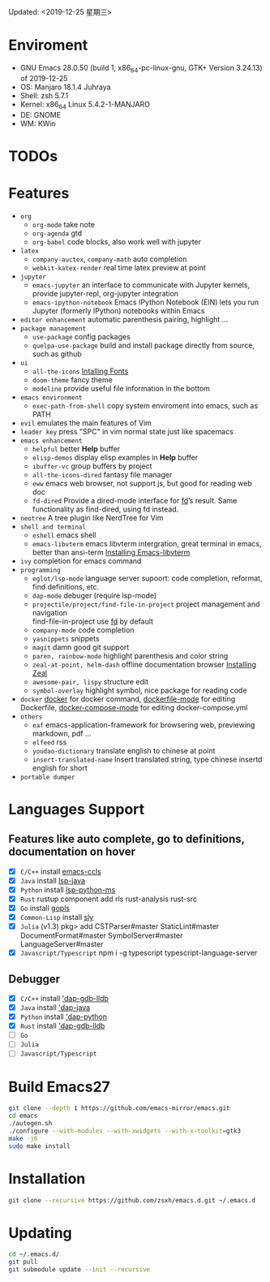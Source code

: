 #+STARTUP: showall
Updated: <2019-12-25 星期三>

* Enviroment
  - GNU Emacs 28.0.50 (build 1, x86_64-pc-linux-gnu, GTK+ Version 3.24.13) of 2019-12-25
  - OS: Manjaro 18.1.4 Juhraya
  - Shell: zsh 5.7.1
  - Kernel: x86_64 Linux 5.4.2-1-MANJARO
  - DE: GNOME
  - WM: KWin

* TODOs

* Features
  - =org=
    - =org-mode=
      take note
    - =org-agenda=
      gtd
    - =org-babel=
      code blocks, also work well with jupyter
  - =latex=
    - =company-auctex=, =company-math=
      auto completion
    - =webkit-katex-render=
      real time latex preview at point
  - =jupyter=
    - =emacs-jupyter=
      an interface to communicate with Jupyter kernels, provide jupyter-repl, org-jupyter integration
    - =emacs-ipython-notebook=
      Emacs IPython Notebook (EIN) lets you run Jupyter (formerly IPython) notebooks within Emacs
  - =editor enhancement=
    automatic parenthesis pairing, highlight ...
  - =package management=
    - =use-package=
      config packages
    - =quelpa-use-package=
      build and install package directly from source, such as github
  - =ui=
    - =all-the-icons=
      [[https://github.com/domtronn/all-the-icons.el#installing-fonts][Intalling Fonts]]
    - =doom-theme=
      fancy theme
    - =modeline=
      provide useful file information in the bottom
  - =emacs environment=
    - =exec-path-from-shell=
      copy system enviroment into emacs, such as PATH
  - =evil=
      emulates the main features of Vim
  - =leader key=
      press "SPC" in vim normal state just like spacemacs
  - =emacs enhancement=
    - =helpful=
      better *Help* buffer
    - =elisp-demos=
      display elisp examples in *Help* buffer
    - =ibuffer-vc=
      group buffers by project
    - =all-the-icons-dired=
      fantasy file manager
    - =eww=
      emacs web browser, not support js, but good for reading web doc
    - =fd-dired=
      Provide a dired-mode interface for [[https://github.com/sharkdp/fd][fd]]’s result. Same functionality as find-dired, using fd instead.
  - =neotree=
      A tree plugin like NerdTree for Vim
  - =shell and terminal=
    - =eshell=
      emacs shell
    - =emacs-libvterm=
      emacs libvterm intergration, great terminal in emacs, better than ansi-term
      [[https://github.com/akermu/emacs-libvterm][Installing Emacs-libvterm]]
  - =ivy=
      completion for emacs command
  - =programming=
    - =eglot/lsp-mode=
      language server supoort: code completion, reformat, find definitions, etc.
    - =dap-mode=
      debuger (require lsp-mode)
    - =projectile/project/find-file-in-project=
      project management and navigation \\
      find-file-in-project use [[https://github.com/sharkdp/fd][fd]] by default
    - =company-mode=
      code completion
    - =yasnippets=
      snippets
    - =magit=
      damn good git support
    - =paren, rainbow-mode=
      highlight parenthesis and color string
    - =zeal-at-point, helm-dash=
      offline documentation browser
      [[https://zealdocs.org/][Installing Zeal]]
    - =awesome-pair, lispy=
      structure edit
    - =symbol-overlay=
      highlight symbol, nice package for reading code
  - =docker=
    [[https://github.com/Silex/docker.el][docker]] for docker command, [[https://github.com/spotify/dockerfile-mode][dockerfile-mode]] for editing Dockerfile, [[https://github.com/meqif/docker-compose-mode][docker-compose-mode]] for editing docker-compose.yml
  - =others=
    - =eaf=
      emacs-application-framework for browsering web, previewing markdown, pdf ...
    - =elfeed=
      rss
    - =youdao-dictionary=
      translate english to chinese at point
    - =insert-translated-name=
      Insert translated string, type chinese insertd english for short
  - =portable dumper=

* Languages Support
** Features like auto complete, go to definitions, documentation on hover
  - [X] =C/C++= install [[https://github.com/MaskRay/emacs-ccls][emacs-ccls]]
  - [X] =Java= install [[https://github.com/emacs-lsp/lsp-java][lsp-java]]
  - [X] =Python= install [[https://github.com/emacs-lsp/lsp-python-ms][lsp-python-ms]]
  - [X] =Rust= rustup component add rls rust-analysis rust-src
  - [X] =Go= install [[https://github.com/golang/tools/blob/master/gopls/doc/user.md#installation][gopls]]
  - [X] =Common-Lisp= install [[https://github.com/joaotavora/sly][sly]]
  - [X] =Julia= (v1.3) pkg> add CSTParser#master StaticLint#master DocumentFormat#master SymbolServer#master LanguageServer#master
  - [X] =Javascript/Typescript= npm i -g typescript typescript-language-server
** Debugger
  - [X] =C/C++= install [[https://github.com/emacs-lsp/dap-mode#native-debug-gdblldb]['dap-gdb-lldb]]
  - [X] =Java= install [[https://github.com/emacs-lsp/dap-mode#java]['dap-java]]
  - [X] =Python= install [[https://github.com/emacs-lsp/dap-mode#python]['dap-python]]
  - [X] =Rust= install [[https://github.com/emacs-lsp/dap-mode#native-debug-gdblldb]['dap-gdb-lldb]]
  - [ ] =Go=
  - [ ] =Julia=
  - [ ] =Javascript/Typescript=

* Build Emacs27
#+begin_src sh
  git clone --depth 1 https://github.com/emacs-mirror/emacs.git
  cd emacs
  ./autogen.sh
  ./configure --with-modules --with-xwidgets --with-x-toolkit=gtk3
  make -j6
  sudo make install
#+end_src

* Installation
#+begin_src sh
  git clone --recursive https://github.com/zsxh/emacs.d.git ~/.emacs.d
#+end_src

* Updating
#+begin_src sh
  cd ~/.emacs.d/
  git pull
  git submodule update --init --recursive
#+end_src
